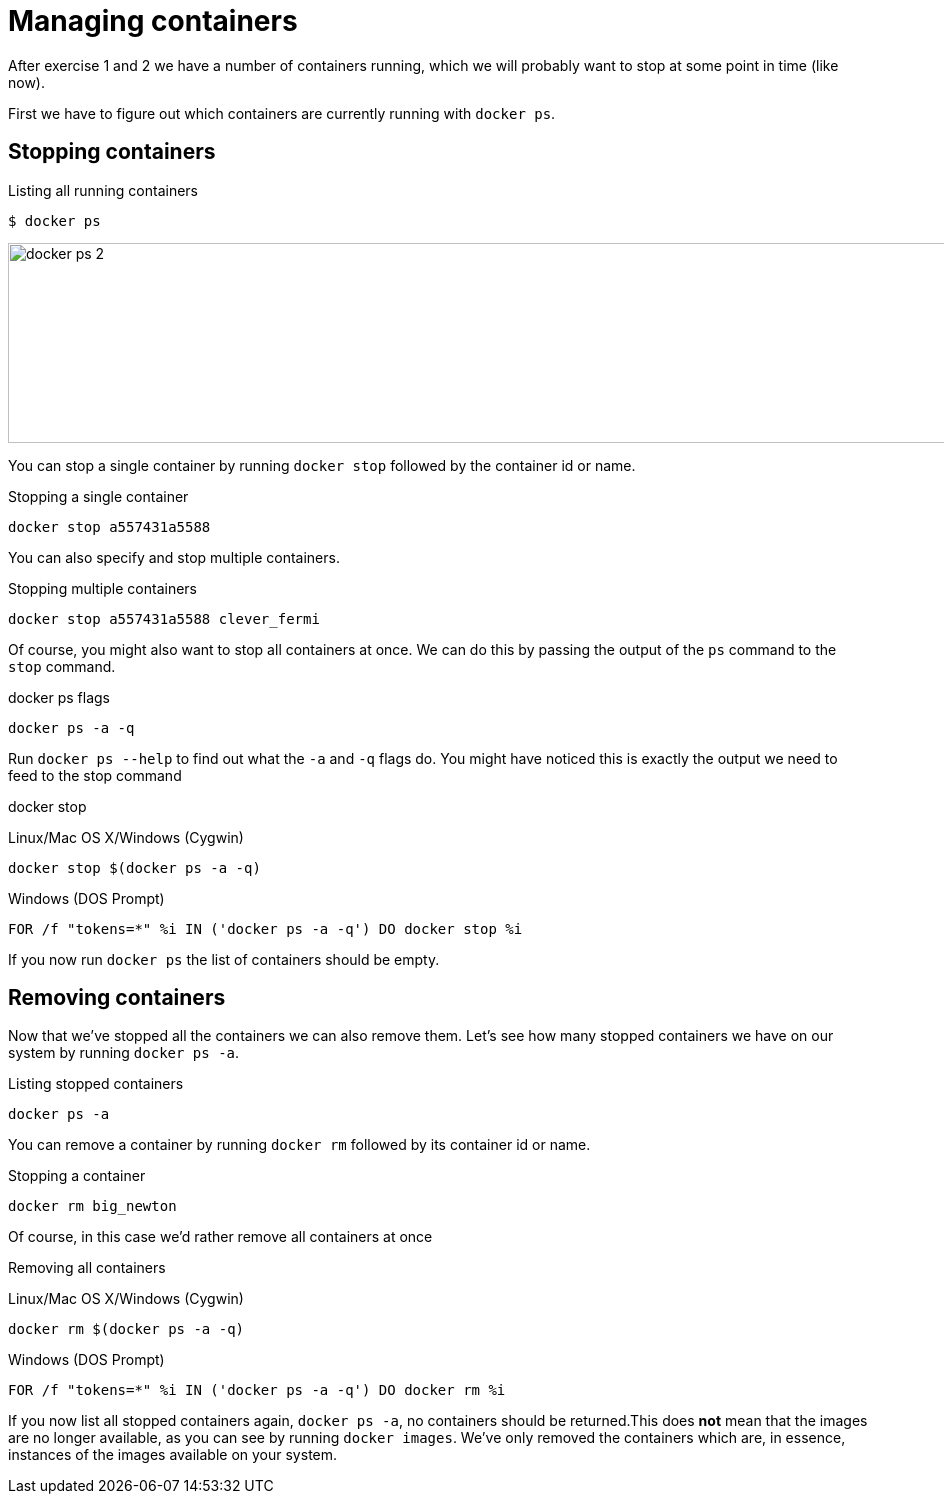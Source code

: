 = Managing containers
After exercise 1 and 2 we have a number of containers running, which we will probably want to stop at some point in time (like now).

First we have to figure out which containers are currently running with `docker ps`.

== Stopping containers
.Listing all running containers
----
$ docker ps
----
image:docker-ps-2.png[width=2000,height=200]

You can stop a single container by running `docker stop` followed by the container id or name.

.Stopping a single container
----
docker stop a557431a5588
----

You can also specify and stop multiple containers.

.Stopping multiple containers
----
docker stop a557431a5588 clever_fermi
----

Of course, you might also want to stop all containers at once. We can do this by passing the output of the `ps` command to the `stop` command.

.docker ps flags
----
docker ps -a -q
----

Run `docker ps --help` to find out what the `-a` and `-q` flags do. You might have noticed this is exactly the output we need to feed to the stop command

.docker stop
Linux/Mac OS X/Windows (Cygwin)
----
docker stop $(docker ps -a -q)
----

Windows (DOS Prompt)
----
FOR /f "tokens=*" %i IN ('docker ps -a -q') DO docker stop %i
----

If you now run `docker ps` the list of containers should be empty.

== Removing containers

Now that we've stopped all the containers we can also remove them. Let's see how many stopped containers we have on our system by running `docker ps -a`.

.Listing stopped containers
----
docker ps -a
----

You can remove a container by running `docker rm` followed by its container id or name.

.Stopping a container
----
docker rm big_newton
----

Of course, in this case we'd rather remove all containers at once

.Removing all containers
Linux/Mac OS X/Windows (Cygwin)
----
docker rm $(docker ps -a -q)
----
Windows (DOS Prompt)
----
FOR /f "tokens=*" %i IN ('docker ps -a -q') DO docker rm %i
----
If you now list all stopped containers again, `docker ps -a`, no containers should be returned.This does *not* mean that the images are no longer available, as you can see by running `docker images`. We've only removed the containers which are, in essence, instances of the images available on your system.